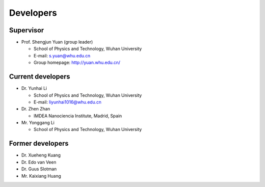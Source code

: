 .. _developers:

Developers
==========

Supervisor
----------

* Prof. Shengjun Yuan (group leader)
  
  * School of Physics and Technology, Wuhan University
  
  * E-mail: s.yuan@whu.edu.cn
  
  * Group homepage: `<http://yuan.whu.edu.cn/>`_

Current developers
------------------

* Dr. Yunhai Li

  * School of Physics and Technology, Wuhan University

  * E-mail: liyunhai1016@whu.edu.cn

* Dr. Zhen Zhan
  
  * IMDEA Nanociencia Institute, Madrid, Spain

* Mr. Yonggang Li

  * School of Physics and Technology, Wuhan University

Former developers
-----------------

* Dr. Xueheng Kuang
* Dr. Edo van Veen
* Dr. Guus Slotman
* Mr. Kaixiang Huang
